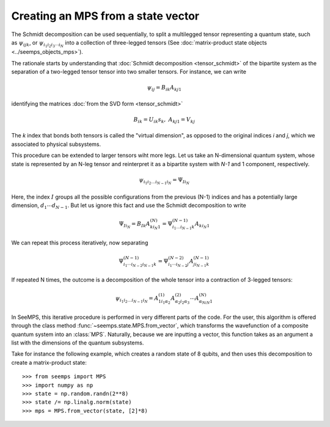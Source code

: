 .. _vector_to_mps:

***********************************
Creating an MPS from a state vector
***********************************

The Schmidt decomposition can be used sequentially, to split a multilegged
tensor representing a quantum state, such as :math:`\psi_{ijk}`, or
:math:`\psi_{i_1i_2i_3\cdots i_N}` into a collection of three-legged tensors
(See :doc:`matrix-product state objects <../seemps_objects_mps>`).

The rationale starts by understanding that :doc:`Schmidt decomposition <tensor_schmidt>` of the
bipartite system as the separation of a two-legged tensor tensor into
two smaller tensors. For instance, we can write

.. math::
    \psi_{ij} = B_{ik} A_{kj1}

identifying the matrices :doc:`from the SVD form <tensor_schmidt>`

.. math::
    B_{ik} = U_{ik} s_k, \; A_{kj1} = V_{kj}

The `k` index that bonds both tensors is called the "virtual dimension",
as opposed to the original indices `i` and `j`, which we associated to physical
subsystems.

This procedure can be extended to larger tensors wiht more legs. Let us take
an N-dimensional quantum system, whose state is represented by an N-leg tensor
and reinterpret it as a bipartite system with `N-1` and 1 component, respectively.

.. math::
    \psi_{i_1i_2\ldots i_{N-1}i_N} = \Psi_{I i_N}

Here, the index :math:`I` groups all the possible configurations from the previous
(N-1) indices and has a potentially large dimension, :math:`d_1\cdots d_{N-1}`.
But let us ignore this fact and use the Schmidt decomposition to write

.. math::
    \Psi_{I i_N} = B_{Ik} A^{(N)}_{ki_N1}
    = \Psi^{(N-1)}_{i_1\ldots i_{N-1}k} A_{k{i_N}1}

We can repeat this process iteratively, now separating

.. math::
    \Psi^{(N-1)}_{i_1\cdots i_{N-2}i_{N-1}k} =
    \Psi^{(N-2)}_{i_1\cdots i_{N-2}j} A^{(N-1)}_{ji_{N-1}k}

If repeated N times, the outcome is a decomposition of the whole tensor into
a contraction of 3-legged tensors:

.. math::
    \psi_{i_1i_2\ldots i_{N-1}i_N} = A^{(1)}_{1i_1\alpha_2}
    A^{(2)}_{\alpha_2i_2\alpha_3}\cdots A^{(N)}_{\alpha_Ni_N1}

In SeeMPS, this iterative procedure is performed in very different parts of the
code. For the user, this algorithm is offered through the class method
:func:`~seemps.state.MPS.from_vector`, which transforms the wavefunction of
a composite quantum system into an :class:`MPS`. Naturally, because we are
inputting a vector, this function takes as an argument a list with the
dimensions of the quantum subsystems.

Take for instance the following example, which creates a random state of 8
qubits, and then uses this decomposition to create a matrix-product state::

    >>> from seemps import MPS
    >>> import numpy as np
    >>> state = np.random.randn(2**8)
    >>> state /= np.linalg.norm(state)
    >>> mps = MPS.from_vector(state, [2]*8)
